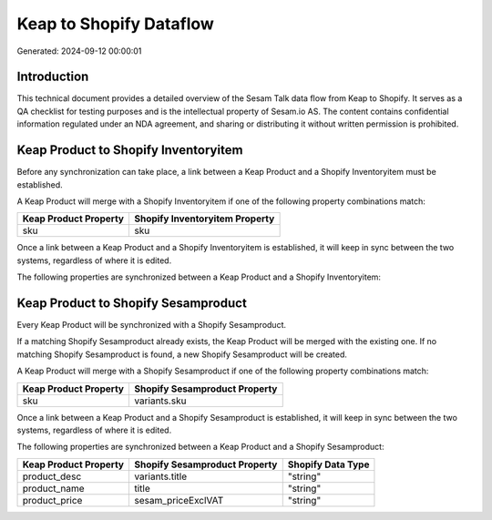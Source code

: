 ========================
Keap to Shopify Dataflow
========================

Generated: 2024-09-12 00:00:01

Introduction
------------

This technical document provides a detailed overview of the Sesam Talk data flow from Keap to Shopify. It serves as a QA checklist for testing purposes and is the intellectual property of Sesam.io AS. The content contains confidential information regulated under an NDA agreement, and sharing or distributing it without written permission is prohibited.

Keap Product to Shopify Inventoryitem
-------------------------------------
Before any synchronization can take place, a link between a Keap Product and a Shopify Inventoryitem must be established.

A Keap Product will merge with a Shopify Inventoryitem if one of the following property combinations match:

.. list-table::
   :header-rows: 1

   * - Keap Product Property
     - Shopify Inventoryitem Property
   * - sku
     - sku

Once a link between a Keap Product and a Shopify Inventoryitem is established, it will keep in sync between the two systems, regardless of where it is edited.

The following properties are synchronized between a Keap Product and a Shopify Inventoryitem:

.. list-table::
   :header-rows: 1

   * - Keap Product Property
     - Shopify Inventoryitem Property
     - Shopify Data Type


Keap Product to Shopify Sesamproduct
------------------------------------
Every Keap Product will be synchronized with a Shopify Sesamproduct.

If a matching Shopify Sesamproduct already exists, the Keap Product will be merged with the existing one.
If no matching Shopify Sesamproduct is found, a new Shopify Sesamproduct will be created.

A Keap Product will merge with a Shopify Sesamproduct if one of the following property combinations match:

.. list-table::
   :header-rows: 1

   * - Keap Product Property
     - Shopify Sesamproduct Property
   * - sku
     - variants.sku

Once a link between a Keap Product and a Shopify Sesamproduct is established, it will keep in sync between the two systems, regardless of where it is edited.

The following properties are synchronized between a Keap Product and a Shopify Sesamproduct:

.. list-table::
   :header-rows: 1

   * - Keap Product Property
     - Shopify Sesamproduct Property
     - Shopify Data Type
   * - product_desc
     - variants.title
     - "string"
   * - product_name
     - title
     - "string"
   * - product_price
     - sesam_priceExclVAT
     - "string"

